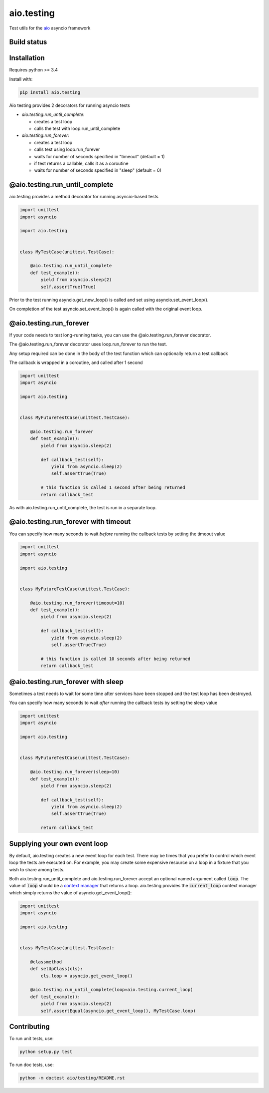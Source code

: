 aio.testing
===========

Test utils for the aio_ asyncio framework

.. _aio: https://github.com/phlax/aio


Build status
------------

.. image:: https://travis-ci.org/phlax/aio.testing.svg?branch=master
	       :target: https://travis-ci.org/phlax/aio.testing


Installation
------------

Requires python >= 3.4

Install with:

.. code:: bash

	  pip install aio.testing


Aio testing provides 2 decorators for running asyncio tests

- *aio.testing.run_until_complete*:

  - creates a test loop
  - calls the test with loop.run_until_complete

- *aio.testing.run_forever*:
  
  - creates a test loop
  - calls test using loop.run_forever
  - waits for number of seconds specified in "timeout" (default = 1)
  - if test returns a callable, calls it as a coroutine
  - waits for number of seconds specified in "sleep" (default = 0)

	  

@aio.testing.run_until_complete
-------------------------------

aio.testing provides a method decorator for running asyncio-based tests

.. code:: python

	  import unittest
	  import asyncio

	  import aio.testing


	  class MyTestCase(unittest.TestCase):

	      @aio.testing.run_until_complete
	      def test_example():
	          yield from asyncio.sleep(2)
		  self.assertTrue(True)

		  
Prior to the test running asyncio.get_new_loop() is called and set using asyncio.set_event_loop().

On completion of the test asyncio.set_event_loop() is again called with the original event loop.


@aio.testing.run_forever
------------------------

If your code needs to test long-running tasks, you can use the @aio.testing.run_forever decorator.

The @aio.testing.run_forever decorator uses loop.run_forever to run the test.

Any setup required can be done in the body of the test function which can optionally return a test callback

The callback is wrapped in a coroutine, and called after 1 second

.. code:: python

	  import unittest
	  import asyncio

	  import aio.testing


	  class MyFutureTestCase(unittest.TestCase):

	      @aio.testing.run_forever
	      def test_example():
	          yield from asyncio.sleep(2)

		  def callback_test(self):
		      yield from asyncio.sleep(2)		  
		      self.assertTrue(True)

		  # this function is called 1 second after being returned		      
		  return callback_test


As with aio.testing.run_until_complete, the test is run in a separate loop.

		  
@aio.testing.run_forever with timeout
-------------------------------------

You can specify how many seconds to wait *before* running the callback tests by setting the timeout value


.. code:: python

	  import unittest
	  import asyncio

	  import aio.testing


	  class MyFutureTestCase(unittest.TestCase):

	      @aio.testing.run_forever(timeout=10)
	      def test_example():
	          yield from asyncio.sleep(2)

		  def callback_test(self):
		      yield from asyncio.sleep(2)		  
		      self.assertTrue(True)

		  # this function is called 10 seconds after being returned		      
		  return callback_test


@aio.testing.run_forever with sleep
-----------------------------------

Sometimes a test needs to wait for some time after services have been stopped and the test loop has been destroyed.

You can specify how many seconds to wait *after* running the callback tests by setting the sleep value


.. code:: python

	  import unittest
	  import asyncio

	  import aio.testing


	  class MyFutureTestCase(unittest.TestCase):

	      @aio.testing.run_forever(sleep=10)
	      def test_example():
	          yield from asyncio.sleep(2)

		  def callback_test(self):
		      yield from asyncio.sleep(2)		  
		      self.assertTrue(True)

		  return callback_test
		  

Supplying your own event loop
-----------------------------------

By default, aio.testing creates a new event loop for each test. There may be
times that you prefer to control which event loop the tests are executed on.
For example, you may create some expensive resource on a loop in a fixture
that you wish to share among tests.

Both aio.testing.run_until_complete and aio.testing.run_forever accept an
optional named argument called :code:`loop`. The value of :code:`loop` should
be a `context manager`_ that returns a loop. aio.testing provides the
:code:`current_loop` context manager which simply returns the value of
asyncio.get_event_loop():

.. _context manager: https://docs.python.org/3/reference/datamodel.html#context-managers

.. code:: python

	  import unittest
	  import asyncio

	  import aio.testing


	  class MyTestCase(unittest.TestCase):

              @classmethod
              def setUpClass(cls):
                  cls.loop = asyncio.get_event_loop()

	      @aio.testing.run_until_complete(loop=aio.testing.current_loop)
	      def test_example():
	          yield from asyncio.sleep(2)
		  self.assertEqual(asyncio.get_event_loop(), MyTestCase.loop)


Contributing
-----------------------------------

To run unit tests, use:

.. code:: bash

	  python setup.py test

To run doc tests, use:

.. code:: bash

	  python -m doctest aio/testing/README.rst

